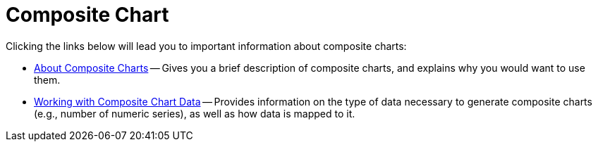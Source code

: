 ﻿////

|metadata|
{
    "name": "chart-composite-chart",
    "controlName": ["{WawChartName}"],
    "tags": [],
    "guid": "{CF433070-DC06-4CEA-AB17-7250BEF1FB72}",  
    "buildFlags": [],
    "createdOn": "0001-01-01T00:00:00Z"
}
|metadata|
////

= Composite Chart

Clicking the links below will lead you to important information about composite charts:

* link:chart-about-composite-charts.html[About Composite Charts] -- Gives you a brief description of composite charts, and explains why you would want to use them.
* link:chart-working-with-composite-chart-data.html[Working with Composite Chart Data] -- Provides information on the type of data necessary to generate composite charts (e.g., number of numeric series), as well as how data is mapped to it.